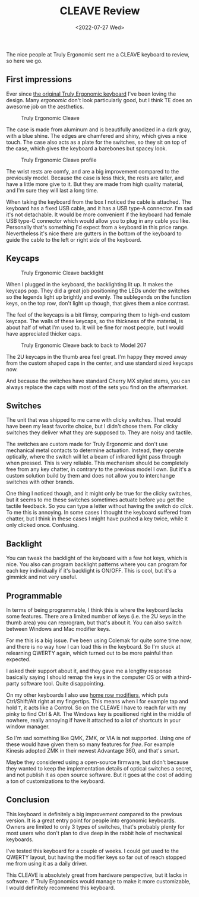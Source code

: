 #+TITLE: CLEAVE Review
#+DATE: <2022-07-27 Wed>

The nice people at Truly Ergonomic sent me a CLEAVE keyboard to review, so here
we go.

** First impressions
:PROPERTIES:
:CUSTOM_ID: first-impressions
:END:

Ever since [[file:truly-ergonomic-full-review.org][the original Truly Ergonomic keyboard]] I've been loving the design.
Many /ergonomic/ don't look particularly good, but I think TE does an awesome
job on the aesthetics.

#+CAPTION: Truly Ergonomic Cleave
[[./content/cleave-review/cleave.jpg]]

The case is made from aluminum and is beautifully anodized in a dark gray, with
a blue shine. The edges are chamfered and shiny, which gives a nice touch. The
case also acts as a plate for the switches, so they sit on top of the case,
which gives the keyboard a barebones but spacey look.

#+CAPTION: Truly Ergonomic Cleave profile
[[./content/cleave-review/cleave-profile.jpg]]

The wrist rests are comfy, and are a big improvement compared to the previously
model. Because the case is less thick, the rests are taller, and have a little
more give to it. But they are made from high quality material, and I'm sure they
will last a long time.

When taking the keyboard from the box I noticed the cable is attached. The
keyboard has a fixed USB cable, and it has a USB type-A connector. I'm sad it's
not detachable. It would be more convenient if the keyboard had female USB
type-C connector which would allow you to plug in any cable you like. Personally
that's something I'd expect from a keyboard in this price range. Nevertheless
it's nice there are gutters in the bottom of the keyboard to guide the
cable to the left or right side of the keyboard.

** Keycaps
:PROPERTIES:
:CUSTOM_ID: keycaps
:END:

#+CAPTION: Truly Ergonomic Cleave backlight
[[./content/cleave-review/cleave-backlight.jpg]]

When I plugged in the keyboard, the backlighting lit up. It makes the keycaps
pop. They did a great job positioning the LEDs under the switches so the legends
light up brightly and evenly. The sublegends on the function keys, on the top
row, don't light up though, that gives them a nice contrast.

The feel of the keycaps is a bit flimsy, comparing them to high-end custom
keycaps. The walls of these keycaps, so the thickness of the material, is about
half of what I'm used to. It will be fine for most people, but I would have
appreciated thicker caps.

#+CAPTION: Truly Ergonomic Cleave back to back to Model 207
[[./content/cleave-review/cleave-back2back.jpg]]

The 2U keycaps in the thumb area feel great. I'm happy they moved away from the
custom shaped caps in the center, and use standard sized keycaps now.

And because the switches have standard Cherry MX styled stems, you can always
replace the caps with most of the sets you find on the aftermarket.

** Switches
:PROPERTIES:
:CUSTOM_ID: switches
:END:

The unit that was shipped to me came with clicky switches. That would have been
my least favorite choice, but I didn't chose them. For clicky switches they
deliver what they are supposed to. They are noisy and tactile.

The switches are custom made for Truly Ergonomic and don't use mechanical metal
contacts to determine actuation. Instead, they operate optically, where the
switch will let a beam of infrared light pass through when pressed. This is very
reliable. This mechanism should be completely free from any key chatter, in
contrary to the previous model I own. But it's a custom solution build by them
and does not allow you to interchange switches with other brands.

One thing I noticed though, and it might only be true for the clicky switches,
but it seems to me these switches sometimes actuate before you get the tactile
feedback. So you can type a letter without having the switch do /click/. To me
this is annoying. In some cases I thought the keyboard suffered from chatter,
but I think in these cases I might have pushed a key twice, while it only
clicked once. Confusing.

** Backlight
:PROPERTIES:
:CUSTOM_ID: backlight
:END:

You can tweak the backlight of the keyboard with a few hot keys, which is nice.
You also can program backlight patterns where you can program for each key
individually if it's backlight is ON/OFF. This is cool, but it's a gimmick and
not very useful.

** Programmable
:PROPERTIES:
:CUSTOM_ID: programmable
:END:

In terms of being programmable, I think this is where the keyboard lacks some
features. There are a limited number of keys (i.e. the 2U keys in the thumb
area) you can reprogram, but that's about it. You can also switch between
Windows and Mac modifier keys.

For me this is a big issue. I've been using Colemak for quite some time now, and
there is no way how I can load this in the keyboard. So I'm stuck at relearning
QWERTY again, which turned out to be more painful than expected.

I asked their support about it, and they gave me a lengthy response basically
saying I should remap the keys in the computer OS or with a third-party software
tool. Quite disappointing.

On my other keyboards I also use [[https://precondition.github.io/home-row-mods][home row modifiers]], which puts Ctrl/Shift/Alt
right at my fingertips. This means when I for example tap and hold ~T~, it acts
like a Control. So on the CLEAVE I have to reach far with my pinky to find Ctrl
& Alt. The Windows key is positioned right in the middle of nowhere, really
annoying if have it attached to a lot of shortcuts in your window manager.

So I'm sad something like QMK, ZMK, or VIA is not supported. Using one of these
would have given them so many features for /free/. For example Kinesis adopted
ZMK in their newest Advantage 360, and that's smart.

Maybe they considered using a open-source firmware, but didn't because they
wanted to keep the implementation details of optical switches a secret, and not
publish it as open source software. But it goes at the cost of adding a ton of
customizations to the keyboard.

** Conclusion
:PROPERTIES:
:CUSTOM_ID: conclusion
:END:

This keyboard is definitely a big improvement compared to the previous version.
It is a great entry point for people into ergonomic keyboards. Owners are
limited to only 3 types of switches, that's probably plenty for most users who
don't plan to dive deep in the rabbit hole of mechanical keyboards.

I've tested this keyboard for a couple of weeks. I could get used to the QWERTY
layout, but having the modifier keys so far out of reach stopped me from using
it as a daily driver.

This CLEAVE is absolutely great from hardware perspective, but it lacks in
software. If Truly Ergonomics would manage to make it more customizable, I would
definitely recommend this keyboard.
